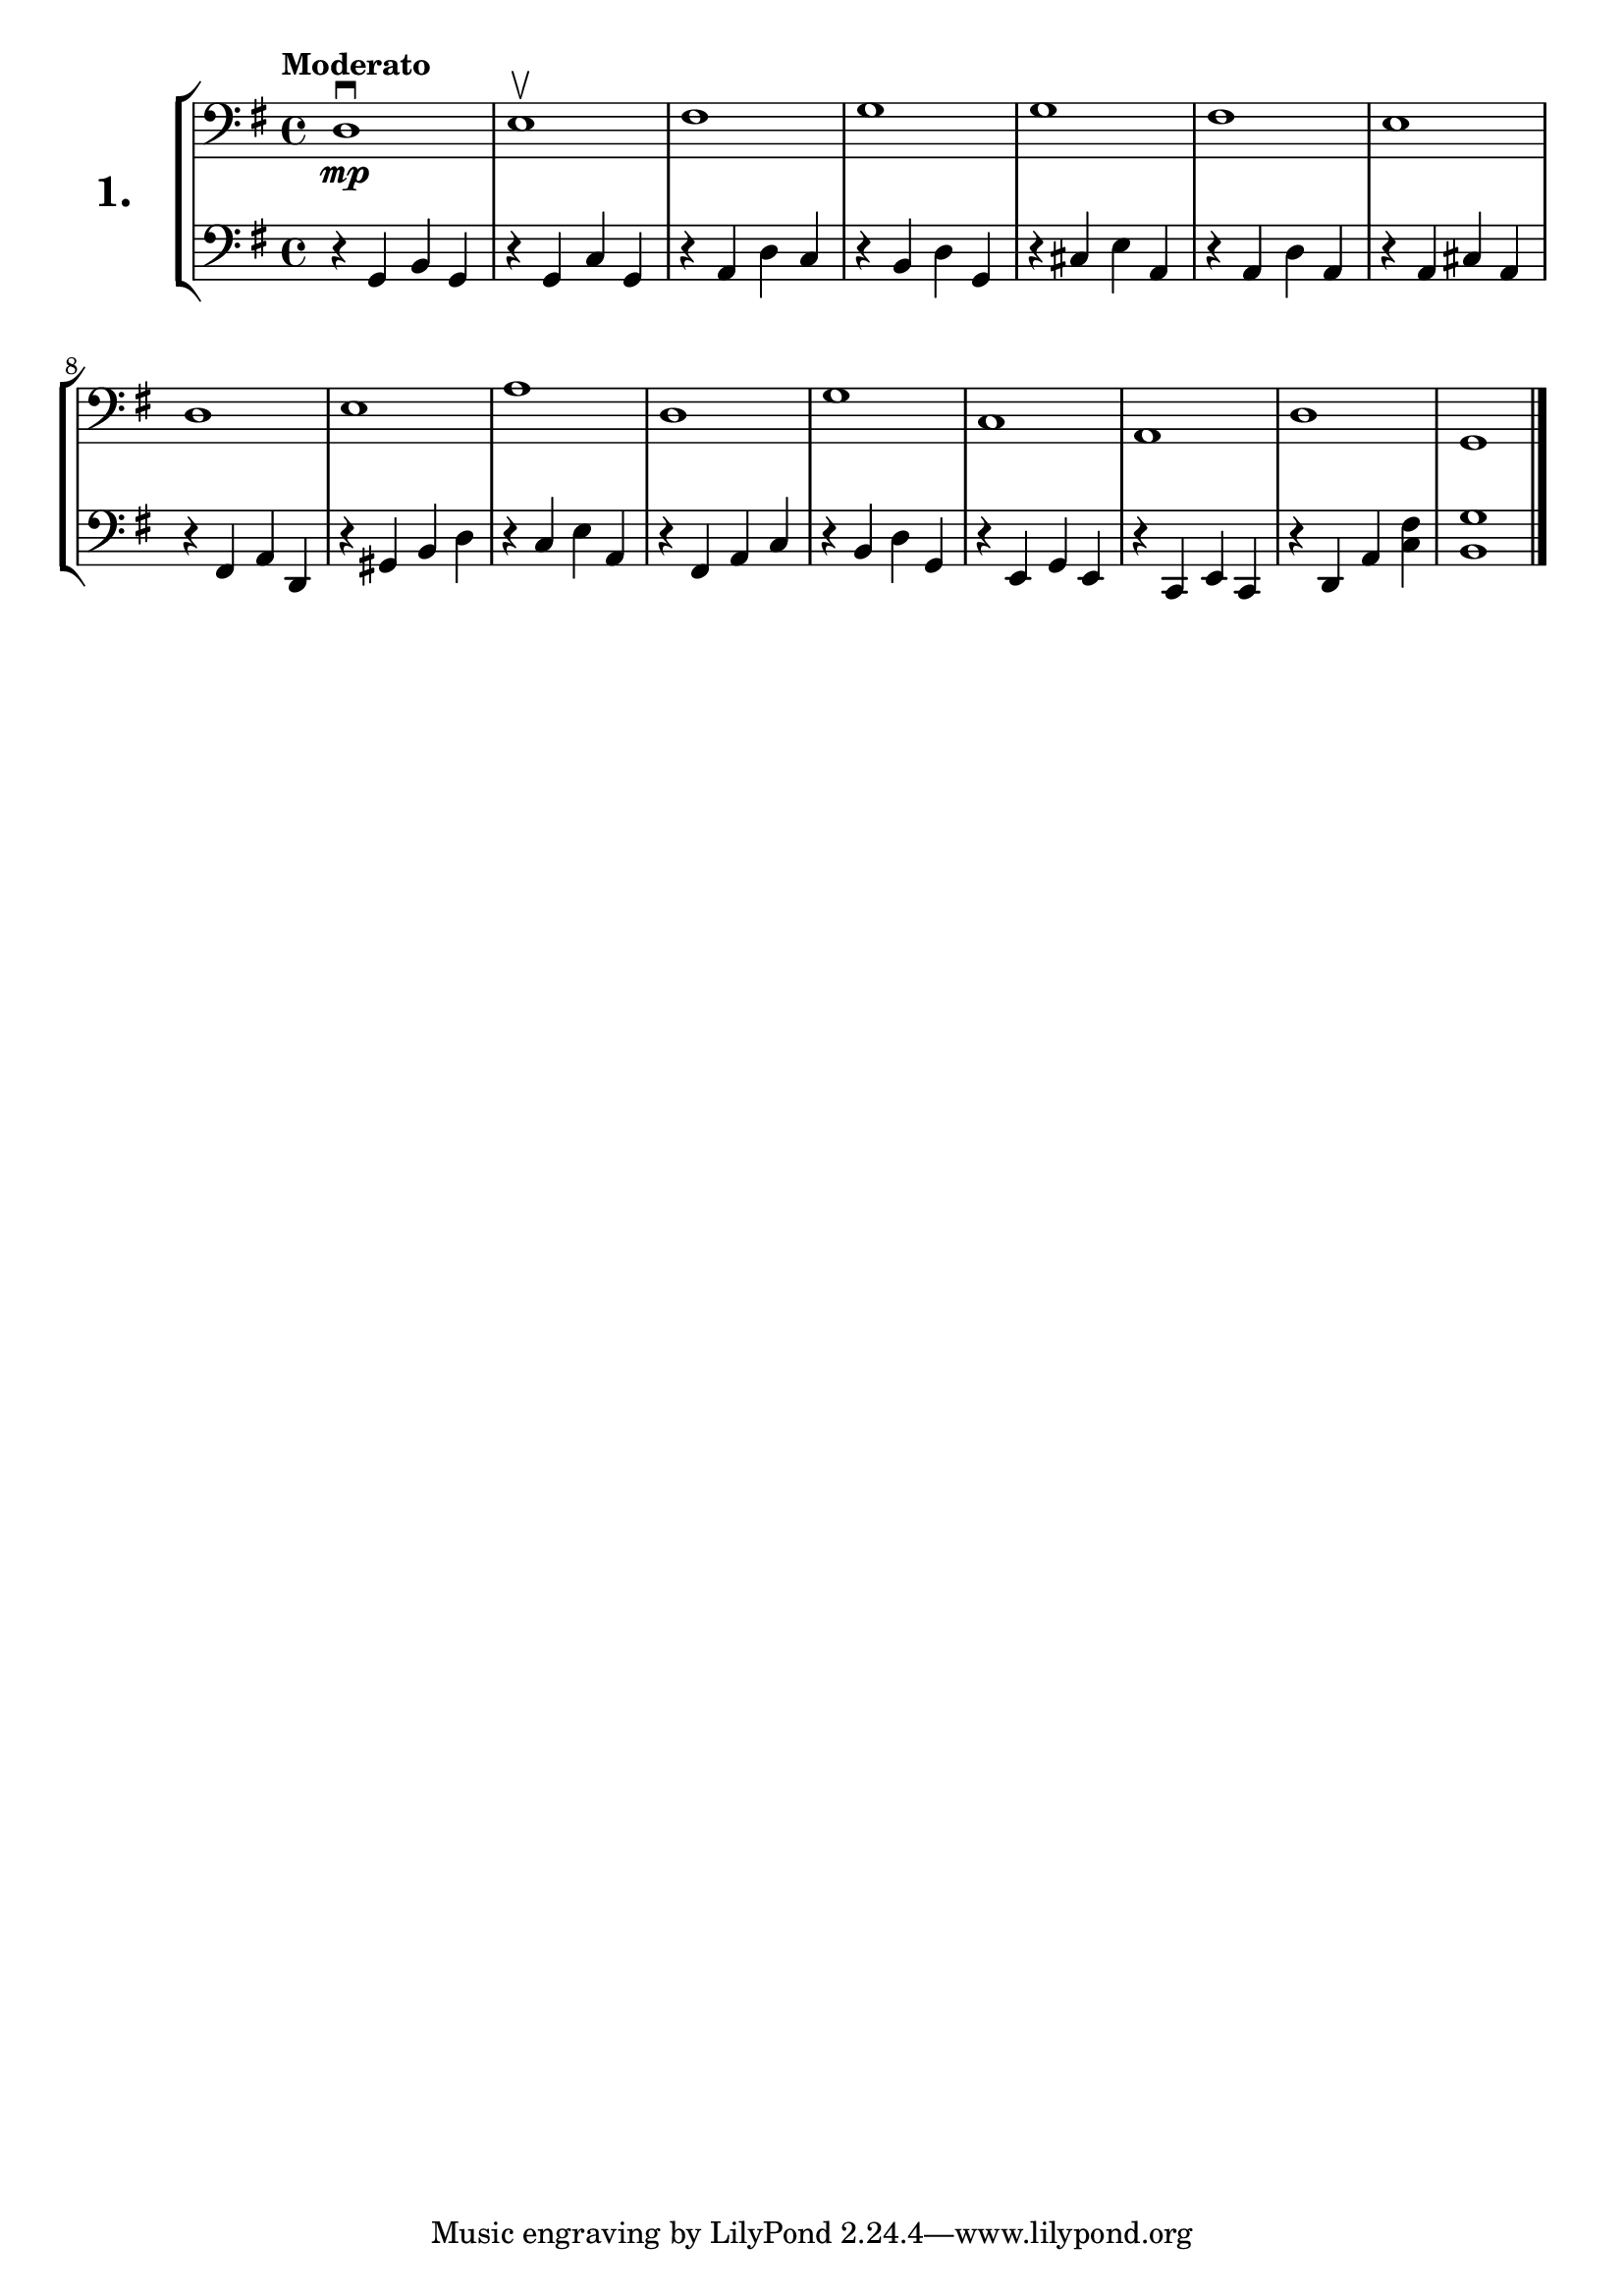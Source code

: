 \version "2.18.2"

\score {
  \new StaffGroup = "" \with {
    instrumentName = \markup { \bold \huge { \larger "1." }}
  }
  <<
    \new Staff = "celloI" \with { midiInstrument = #"cello" }
    \relative c {
      \clef bass
      \key g \major
      \time 4/4
      \tempo "Moderato"

      d1\downbow\mp | %01
      e\upbow       | %02
      fis           | %03
      g             | %04
      g             | %05
      fis           | %06
      e             | %07
      d             | %08
      e             | %09
      a             | %10
      d,            | %11
      g             | %12
      c,            | %13
      a             | %14
      d             | %15
      g, \bar "|."  | %16
    }
    \new Staff = "celloII" \with { midiInstrument = #"cello" }
    \relative c {
      \clef bass
      \key g \major
      \time 4/4

      r4 g b g           | %01
      r g c g            | %02
      r a d c            | %03
      r b d g,           | %04
      r cis e a,         | %05
      r a d a            | %06
      r a cis a          | %07
      r fis a d,         | %08
      r gis b d          | %09
      r c e a,           | %10
      r fis a c          | %11
      r b d g,           | %12
      r e g e            | %13
      r c e c            | %14
      r d a' <c fis >    | %15
      <b g' >1 \bar "|." | %16
    }
  >>
  \layout {}
  \midi {}
  \header {
    composer = "Sebastian Lee"
  }
}
